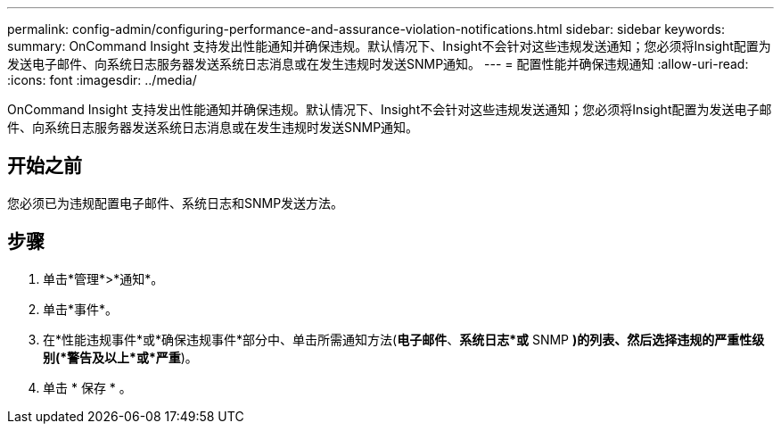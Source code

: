 ---
permalink: config-admin/configuring-performance-and-assurance-violation-notifications.html 
sidebar: sidebar 
keywords:  
summary: OnCommand Insight 支持发出性能通知并确保违规。默认情况下、Insight不会针对这些违规发送通知；您必须将Insight配置为发送电子邮件、向系统日志服务器发送系统日志消息或在发生违规时发送SNMP通知。 
---
= 配置性能并确保违规通知
:allow-uri-read: 
:icons: font
:imagesdir: ../media/


[role="lead"]
OnCommand Insight 支持发出性能通知并确保违规。默认情况下、Insight不会针对这些违规发送通知；您必须将Insight配置为发送电子邮件、向系统日志服务器发送系统日志消息或在发生违规时发送SNMP通知。



== 开始之前

您必须已为违规配置电子邮件、系统日志和SNMP发送方法。



== 步骤

. 单击*管理*>*通知*。
. 单击*事件*。
. 在*性能违规事件*或*确保违规事件*部分中、单击所需通知方法(*电子邮件*、*系统日志*或* SNMP *)的列表、然后选择违规的严重性级别(*警告及以上*或*严重*)。
. 单击 * 保存 * 。

